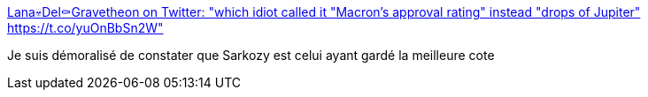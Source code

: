 :jbake-type: post
:jbake-status: published
:jbake-title: Lana💀Del⚰️Gravetheon on Twitter: "which idiot called it "Macron's approval rating" instead "drops of Jupiter" https://t.co/yuOnBbSn2W"
:jbake-tags: politique,france,_mois_oct.,_année_2017
:jbake-date: 2017-10-06
:jbake-depth: ../
:jbake-uri: shaarli/1507288311000.adoc
:jbake-source: https://nicolas-delsaux.hd.free.fr/Shaarli?searchterm=https%3A%2F%2Ftwitter.com%2FLanaDelRaytheon%2Fstatus%2F916018297375621120&searchtags=politique+france+_mois_oct.+_ann%C3%A9e_2017
:jbake-style: shaarli

https://twitter.com/LanaDelRaytheon/status/916018297375621120[Lana💀Del⚰️Gravetheon on Twitter: "which idiot called it "Macron's approval rating" instead "drops of Jupiter" https://t.co/yuOnBbSn2W"]

Je suis démoralisé de constater que Sarkozy est celui ayant gardé la meilleure cote
